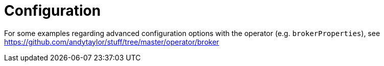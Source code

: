 = Configuration

For some examples regarding advanced configuration options with the operator (e.g. `brokerProperties`), see https://github.com/andytaylor/stuff/tree/master/operator/broker
